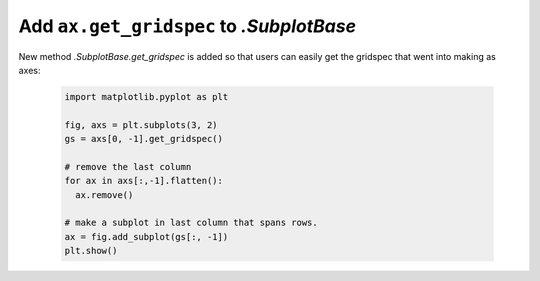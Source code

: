 Add ``ax.get_gridspec`` to `.SubplotBase`
-----------------------------------------

New method `.SubplotBase.get_gridspec` is added so that users can
easily get the gridspec that went into making as axes:

  .. code::

    import matplotlib.pyplot as plt

    fig, axs = plt.subplots(3, 2)
    gs = axs[0, -1].get_gridspec()

    # remove the last column
    for ax in axs[:,-1].flatten():
      ax.remove()

    # make a subplot in last column that spans rows.
    ax = fig.add_subplot(gs[:, -1])
    plt.show()
